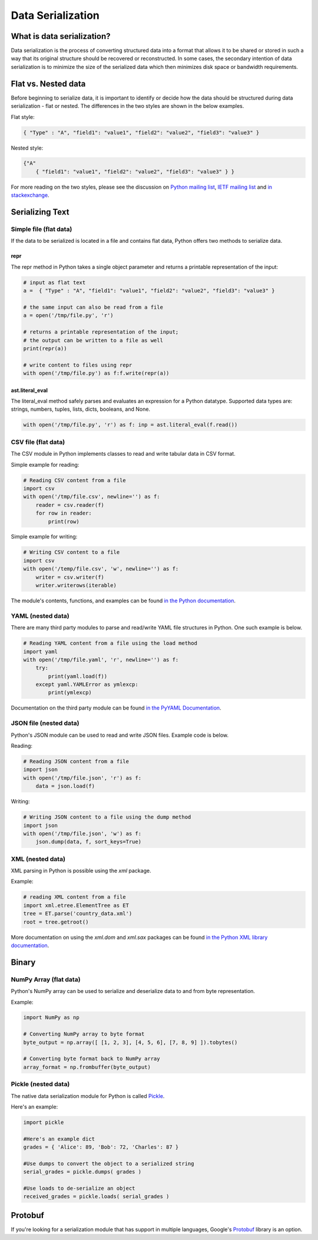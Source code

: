 
##################
Data Serialization
##################

.. image:: /_static/photos/33467946364_3e59bd376a_k_d.jpg


***************************
What is data serialization?
***************************

Data serialization is the process of converting structured data into a format
that allows it to be shared or stored in such a way that its original
structure should be recovered or reconstructed. In some cases, the secondary intention of data
serialization is to minimize the size of the serialized data which then
minimizes disk space or bandwidth requirements.

********************
Flat vs. Nested data
********************

Before beginning to serialize data, it is important to identify or decide how the
data should be structured during data serialization - flat or nested.
The differences in the two styles are shown in the below examples.

Flat style:

.. code-block:: python

        { "Type" : "A", "field1": "value1", "field2": "value2", "field3": "value3" }


Nested style:

.. code-block:: python

        {"A"
            { "field1": "value1", "field2": "value2", "field3": "value3" } }


For more reading on the two styles, please see the discussion on
`Python mailing list <https://mail.python.org/pipermail/python-list/2010-October/590762.html>`__,
`IETF mailing list <https://www.ietf.org/mail-archive/web/json/current/msg03739.html>`__ and
`in stackexchange <https://softwareengineering.stackexchange.com/questions/350623/flat-or-nested-json-for-hierarchal-data>`__.

****************
Serializing Text
****************

=======================
Simple file (flat data)
=======================

If the data to be serialized is located in a file and contains flat data, Python offers two methods to serialize data.

repr
----

The repr method in Python takes a single object parameter and returns a printable representation of the input:

.. code-block:: python

        # input as flat text
        a =  { "Type" : "A", "field1": "value1", "field2": "value2", "field3": "value3" }

        # the same input can also be read from a file
        a = open('/tmp/file.py', 'r')

        # returns a printable representation of the input;
        # the output can be written to a file as well
        print(repr(a))

        # write content to files using repr
        with open('/tmp/file.py') as f:f.write(repr(a))


ast.literal_eval
----------------

The literal_eval method safely parses and evaluates an expression for a Python datatype.
Supported data types are: strings, numbers, tuples, lists, dicts, booleans, and None.

.. code-block:: python

        with open('/tmp/file.py', 'r') as f: inp = ast.literal_eval(f.read())

====================
CSV file (flat data)
====================

The CSV module in Python implements classes to read and write tabular
data in CSV format.

Simple example for reading:

.. code-block:: python

        # Reading CSV content from a file
        import csv
        with open('/tmp/file.csv', newline='') as f:
            reader = csv.reader(f)
            for row in reader:
                print(row)

Simple example for writing:

.. code-block:: python

        # Writing CSV content to a file
        import csv
        with open('/temp/file.csv', 'w', newline='') as f:
            writer = csv.writer(f)
            writer.writerows(iterable)


The module's contents, functions, and examples can be found
`in the Python documentation <https://docs.python.org/3/library/csv.html>`__.

==================
YAML (nested data)
==================

There are many third party modules to parse and read/write YAML file
structures in Python. One such example is below.

.. code-block:: python

        # Reading YAML content from a file using the load method
        import yaml
        with open('/tmp/file.yaml', 'r', newline='') as f:
            try:
                print(yaml.load(f))
            except yaml.YAMLError as ymlexcp:
                print(ymlexcp)

Documentation on the third party module can be found
`in the PyYAML Documentation <https://pyyaml.org/wiki/PyYAMLDocumentation>`__.

=======================
JSON file (nested data)
=======================

Python's JSON module can be used to read and write JSON files.
Example code is below.

Reading:

.. code-block:: python

        # Reading JSON content from a file
        import json
        with open('/tmp/file.json', 'r') as f:
            data = json.load(f)

Writing:

.. code-block:: python

        # Writing JSON content to a file using the dump method
        import json
        with open('/tmp/file.json', 'w') as f:
            json.dump(data, f, sort_keys=True)

=================
XML (nested data)
=================

XML parsing in Python is possible using the `xml` package.

Example:

.. code-block:: python

        # reading XML content from a file
        import xml.etree.ElementTree as ET
        tree = ET.parse('country_data.xml')
        root = tree.getroot()

More documentation on using the `xml.dom` and `xml.sax` packages can be found
`in the Python XML library documentation <https://docs.python.org/3/library/xml.html>`__.


*******
Binary
*******

=======================
NumPy Array (flat data)
=======================

Python's NumPy array can be used to serialize and deserialize data to and from byte representation.

Example:

.. code-block:: python

    import NumPy as np

    # Converting NumPy array to byte format
    byte_output = np.array([ [1, 2, 3], [4, 5, 6], [7, 8, 9] ]).tobytes()

    # Converting byte format back to NumPy array
    array_format = np.frombuffer(byte_output)



====================
Pickle (nested data)
====================

The native data serialization module for Python is called `Pickle
<https://docs.python.org/2/library/pickle.html>`_.

Here's an example:

.. code-block:: python

        import pickle

        #Here's an example dict
        grades = { 'Alice': 89, 'Bob': 72, 'Charles': 87 }

        #Use dumps to convert the object to a serialized string
        serial_grades = pickle.dumps( grades )

        #Use loads to de-serialize an object
        received_grades = pickle.loads( serial_grades )


********
Protobuf
********

If you're looking for a serialization module that has support in multiple
languages, Google's `Protobuf
<https://developers.google.com/protocol-buffers>`_ library is an option.
